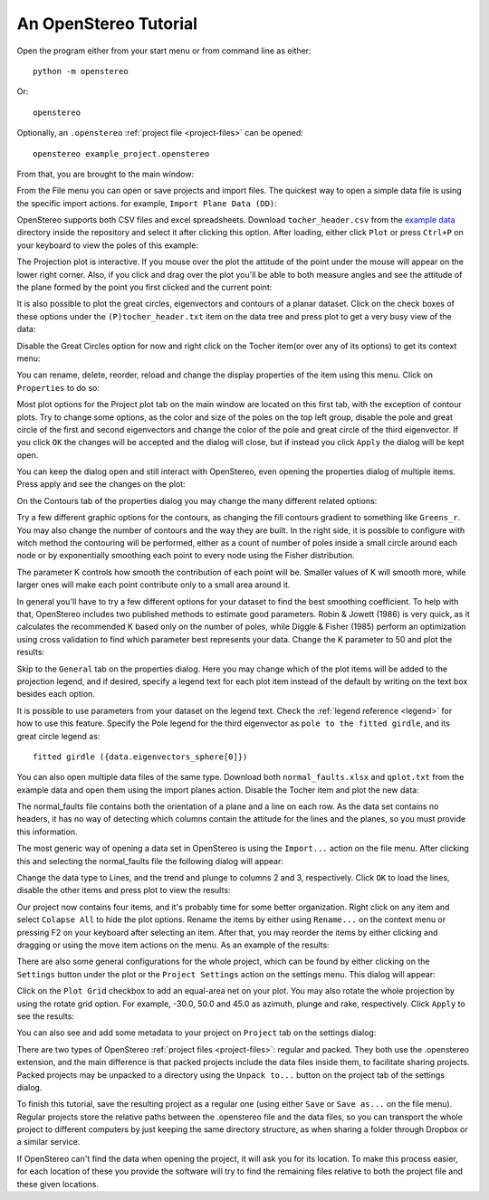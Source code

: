 An OpenStereo Tutorial
======================

Open the program either from your start menu or from command line as either::

    python -m openstereo

Or::

    openstereo

Optionally, an ``.openstereo`` :ref:`project file <project-files>` can be opened::

    openstereo example_project.openstereo

From that, you are brought to the main window:

.. image:: images/os_mainwindow.png

From the File menu you can open or save projects and import files. The quickest
way to open a simple data file is using the specific import actions. for
example, ``Import Plane Data (DD)``:

.. image:: images/os_file_import_plane.png

OpenStereo supports both CSV files and excel spreadsheets. Download
``tocher_header.csv`` from the `example data`_ directory inside the 
repository and select it after clicking this option. After loading, either
click ``Plot`` or press ``Ctrl+P`` on your keyboard to view the poles of this
example:

.. _example data: https://github.com/endarthur/os/tree/master/example_data

.. image:: images/os_tocher_poles.png

The Projection plot is interactive. If you mouse over the plot the
attitude of the point under the mouse will appear on the lower right corner.
Also, if you click and drag over the plot you'll be able to both measure angles
and see the attitude of the plane formed by the point you first clicked and the
current point:

.. image:: images/os_tocher_drag.png

It is also possible to plot the great circles, eigenvectors and contours of
a planar dataset. Click on the check boxes of these options under the
``(P)tocher_header.txt`` item on the data tree and press plot to get a very
busy view of the data:

.. image:: images/os_tocher_full.png

Disable the Great Circles option for now and right click on the Tocher item(or
over any of its options) to get its context menu:

.. image:: images/os_tocher_context.png

You can rename, delete, reorder, reload and change the display properties of
the item using this menu. Click on ``Properties`` to do so:

.. image:: images/os_tocher_props_projection.png
    :align:   center

Most plot options for the Project plot tab on the main window are located on
this first tab, with the exception of contour plots. Try to change some
options, as the color and size of the poles on the top left group, disable
the pole and great circle of the first and second eigenvectors and change the
color of the pole and great circle of the third eigenvector. If you
click ``OK`` the changes will be accepted and the dialog will close, but if
instead you click ``Apply`` the dialog  will be kept open.

You can keep the dialog open and still interact with OpenStereo, even opening
the properties dialog  of multiple items. Press apply and see the changes on
the plot:

.. image:: images/os_tocher_poles_changed.png

On the Contours tab of the properties dialog you may change the many different
related options:

.. image:: images/os_tocher_props_contours.png
    :align:   center

Try a few different graphic options for the contours, as changing the fill
contours gradient to something like ``Greens_r``. You may also change the
number of contours and the way they are built. In the right side, it is
possible to configure with witch method the contouring will be performed,
either as a count of number of poles inside a small circle around each node
or by exponentially smoothing each point to every node using the Fisher 
distribution.

The parameter K controls how smooth the contribution of each point will be.
Smaller values of K will smooth more, while larger ones will make each point
contribute only to a small area around it.

In general you'll have to try a few different options for your dataset to find
the best smoothing coefficient. To help with that, OpenStereo includes two
published methods to estimate good parameters. Robin & Jowett (1986) is very
quick, as it calculates the recommended K based only on the number of poles,
while Diggle & Fisher (1985) perform an optimization using cross validation
to find which parameter best represents your data. Change the K parameter to
50 and plot the results:

.. image:: images/os_tocher_contours_k50.png

Skip to the ``General`` tab on the properties dialog. Here you may change which
of the plot items will be added to the projection legend, and if desired,
specify a legend text for each plot item instead of the default by writing
on the text box besides each option.

It is possible to use parameters from your dataset on the legend text. Check
the :ref:`legend reference <legend>` for how to use this feature. Specify the
Pole legend for the third eigenvector as ``pole to the fitted girdle``, and its
great circle legend as::

    fitted girdle ({data.eigenvectors_sphere[0]})

You can also open multiple data files of the same type. Download both
``normal_faults.xlsx`` and ``qplot.txt`` from the example data and open them
using the import planes action. Disable the Tocher item and plot the new data:

.. image:: images/os_tocher_faults_qplot.png

The normal_faults file contains both the orientation of a plane and a line on
each row. As the data set contains no headers, it has no way of detecting which
columns contain the attitude for the lines and the planes, so you must provide
this information.

The most generic way of opening a data set in OpenStereo is using the
``Import...`` action on the file menu. After clicking this and selecting the
normal_faults file the following dialog will appear:

.. image:: images/os_import.png

Change the data type to Lines, and the trend and plunge to columns 2 and 3,
respectively. Click ``OK`` to load the lines, disable the other items and press
plot to view the results:

.. image:: images/os_faults_lines.png

Our project now contains four items, and it's probably time for some better
organization. Right click on any item and select ``Colapse All`` to hide the
plot options. Rename the items by either using ``Rename...`` on the context
menu or pressing F2 on your keyboard after selecting an item. After that, you
may reorder the items by either clicking and dragging or using the move item
actions on the menu. As an example of the results:

.. image:: images/os_tocher_faults_qplot_reorder.png

There are also some general configurations for the whole project, which can be
found by either clicking on the ``Settings`` button under the plot or the 
``Project Settings`` action on the settings menu. This dialog will appear:

.. image:: images/os_settings.png

Click on the ``Plot Grid`` checkbox to add an equal-area net on your plot. You
may also rotate the whole projection by using the rotate grid option. For
example, -30.0, 50.0 and 45.0 as azimuth, plunge and rake, respectively. Click
``Apply`` to see the results:

.. image:: images/os_faults_grid_rotate.png

You can also see and add some metadata to your project on ``Project`` tab on
the settings dialog:

.. image:: images/os_settings_project.png

There are two types of OpenStereo :ref:`project files <project-files>`: regular
and packed. They both use the .openstereo extension, and the main difference is
that packed projects include the data files inside them, to facilitate sharing
projects. Packed projects may be unpacked to a directory using the
``Unpack to...`` button on the project tab of the settings dialog.

To finish this tutorial, save the resulting project as a regular one (using
either ``Save``  or ``Save as...`` on the file menu). Regular projects store
the relative paths between the .openstereo file and the data files, so you
can transport the whole project to different computers by just keeping the
same directory structure, as when sharing a folder through Dropbox or a similar
service.

If OpenStereo can't find the data when opening the project, it will ask you for
its location. To make this process easier, for each location of these you
provide the software will try to find the remaining files relative to both the
project file and these given locations.

..
    In most cases you don't need to use the import dialog directly. Download and
    open the ``qplot.txt`` dataset using the ``Import Line Data (Trend)``.

..
    .. image:: images/os_import.png
        :align:   center

    If you try to open a CSV file, as is the case, OpenStereo will automatically
    try to detect the dialect used, mainly the delimiter. Following that it will
    check if your dataset contains a header. In this example, the separator is
    comma and it contains a header, as detected. You may change any of these
    options if you think they are wrong.

    By default, it will interpret your file as planes, and try to guess from the
    header which columns represent dip direction and dip, or take the first and
    second columns, respectively. Press ``OK`` to load the data and either click
    ``Plot`` or press ``Ctrl+P`` on your keyboard to view the poles of this
    example: